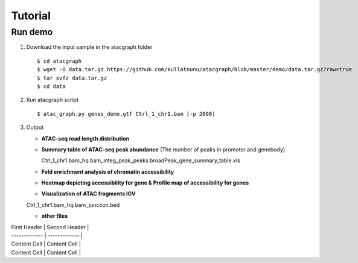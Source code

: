 Tutorial
========
Run demo 
---------

1. Download the input sample in the atacgraph folder

  ::

  $ cd atacgraph
  $ wget -O data.tar.gz https://github.com/kullatnunu/atacgraph/blob/master/demo/data.tar.gz?raw=true
  $ tar xvfz data.tar.gz
  $ cd data

2. Run atacgraph script

  ::

  $ atac_graph.py genes_demo.gtf Ctrl_1_chr1.bam [-p 2000]
  
3. Output
  
   * **ATAC-seq read length distribution**
  
   .. image:: https://github.com/kullatnunu/atacgraph/blob/master/github/Ctrl_1_chr1.bam_hq.bam_readlen.jpg
   
    
    
   * **Summary table of ATAC-seq peak abundance** (The number of peaks in promoter and genebody)
    
     Ctrl_1_chr1.bam_hq.bam_integ_peak_peaks.broadPeak_gene_summary_table.xls
  
  
 
   * **Fold enrichment analysis of chromatin accessibility**
   
   .. image:: https://github.com/kullatnunu/atacgraph/blob/master/github/Ctrl_1_chr1.bam_hq.bam_integ_peak_peaks.broadPeak_Fold_Enrichment.jpg


   *  **Heatmap depicting accessibility for gene & Profile map of accessibility for genes**
   
   .. image:: https://github.com/kullatnunu/atacgraph/blob/master/github/Ctrl_1_chr1.bam_hq.bam_readlen.jpg
   
   
   *  **Visualization of ATAC fragments IGV**
     
   Ctrl_1_chr1.bam_hq.bam_junction.bed
     
     
   * **other files**
     

| First Header  | Second Header |
| ------------- | ------------- |
| Content Cell  | Content Cell  |
| Content Cell  | Content Cell  |

